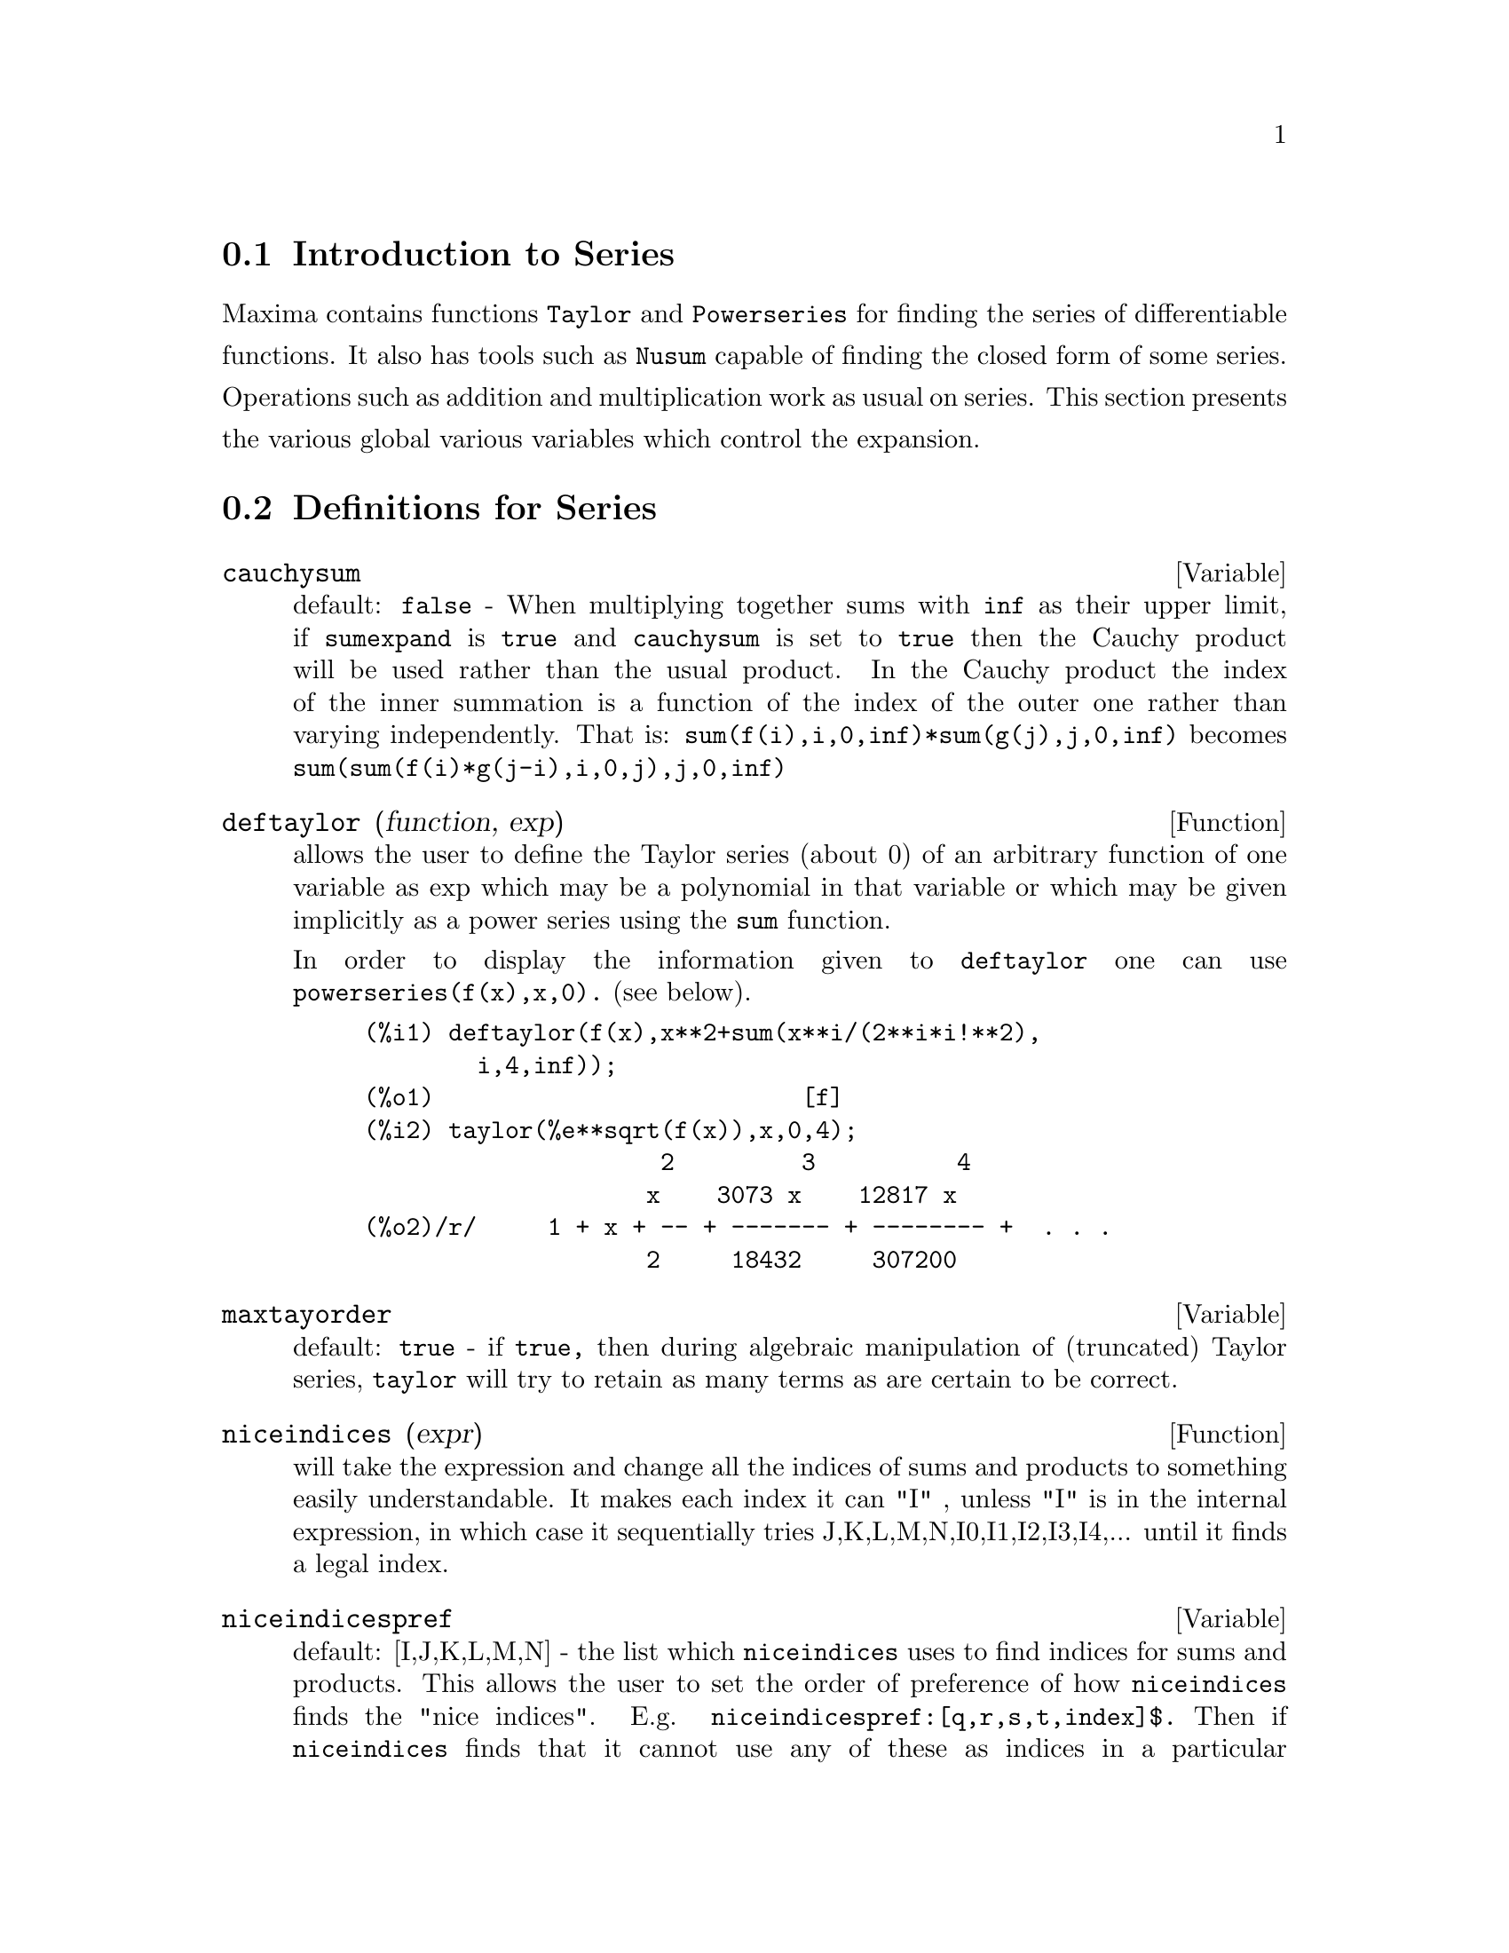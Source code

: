 @menu
* Introduction to Series::      
* Definitions for Series::      
@end menu

@node Introduction to Series, Definitions for Series, Series, Series
@section Introduction to Series
Maxima contains functions @code{Taylor} and @code{Powerseries} for finding the 
series of differentiable functions.   It also has tools such as @code{Nusum}
capable of finding the closed form of some series.   Operations such as addition and multiplication work as usual on series. This section presents the various global various variables which control the expansion.
@c end concepts Series
@node Definitions for Series,  , Introduction to Series, Series
@section Definitions for Series

@defvar cauchysum
 default: @code{false} - When multiplying together sums with @code{inf}
as their upper limit, if @code{sumexpand} is @code{true} and @code{cauchysum} is set to
@code{true} then the Cauchy product will be used rather than the usual
product.  In the Cauchy product the index of the inner summation is a
function of the index of the outer one rather than varying
independently.  That is: @code{sum(f(i),i,0,inf)*sum(g(j),j,0,inf)} becomes
@code{sum(sum(f(i)*g(j-i),i,0,j),j,0,inf)}

@end defvar

@defun deftaylor (function, exp)
allows the user to define the Taylor series
(about 0) of an arbitrary function of one variable as exp which may be
a polynomial in that variable or which may be given implicitly as a
power series using the @code{sum} function.

    In order to display the information given to @code{deftaylor} one can use
@code{powerseries(f(x),x,0).} (see below).

@example
(%i1) deftaylor(f(x),x**2+sum(x**i/(2**i*i!**2),
        i,4,inf));
(%o1)                          [f]
(%i2) taylor(%e**sqrt(f(x)),x,0,4);
                     2         3          4
                    x    3073 x    12817 x
(%o2)/r/     1 + x + -- + ------- + -------- +  . . .
                    2     18432     307200
@end example

@end defun

@defvar maxtayorder
 default: @code{true} - if @code{true,} then during algebraic
manipulation of (truncated) Taylor series, @code{taylor} will try to retain
as many terms as are certain to be correct.

@end defvar

@defun niceindices (expr)
will take the expression and change all the
indices of sums and products to something easily understandable. It
makes each index it can "I" , unless "I" is in the internal
expression, in which case it sequentially tries
J,K,L,M,N,I0,I1,I2,I3,I4,...  until it finds a legal index.

@end defun

@defvar niceindicespref
 default: [I,J,K,L,M,N] - the list which @code{niceindices}
uses to find indices for sums and products.  This allows the user to
set the order of preference of how @code{niceindices} finds the "nice
indices".  E.g.  @code{niceindicespref:[q,r,s,t,index]$.}  Then if
@code{niceindices} finds that it cannot use any of these as indices in a
particular summation, it uses the first as a base to try and tack on
numbers.  Here, if the list is exhausted, Q0, then Q1, etc, will be
tried.

@end defvar

@defun nusum (exp,var,low,high)
performs indefinite hypergeometric summation of exp with
respect to var using a decision procedure due to R.W. Gosper.  exp and
the potential answer must be expressible as products of nth powers,
factorials, binomials, and rational functions.  The terms "definite"
and "indefinite summation" are used analogously to "definite" and
"indefinite integration".  To sum indefinitely means to give a closed
form for the sum over intervals of variable length, not just e.g. 0 to
inf.  Thus, since there is no formula for the general partial sum of
the binomial series, @code{nusum} can't do it.

@code{nusum} and @code{unsum} know a little about sums and differences of finite products.
See also @code{unsum}.

Examples:

@example
(%i1) nusum (n*n!, n, 0, n);

Dependent equations eliminated:  (1)
(%o1)                     (n + 1)! - 1
(%i2) nusum (n^4*4^n/binomial(2*n,n), n, 0, n);
                     4        3       2              n
      2 (n + 1) (63 n  + 112 n  + 18 n  - 22 n + 3) 4      2
(%o2) ------------------------------------------------ - ------
                    693 binomial(2 n, n)                 3 11 7
(%i3) unsum (%, n);
                              4  n
                             n  4
(%o3)                   ----------------
                        binomial(2 n, n)
(%i4) unsum (prod (i^2, i, 1, n), n);
                    n - 1
                    /===\
                     ! !   2
(%o4)              ( ! !  i ) (n - 1) (n + 1)
                     ! !
                    i = 1
(%i5) nusum (%, n, 1, n);

Dependent equations eliminated:  (2 3)
                            n
                          /===\
                           ! !   2
(%o5)                      ! !  i  - 1
                           ! !
                          i = 1
@end example

@end defun

@defun pade (taylor-series,num-deg-bound,denom-deg-bound)
returns a list of
all rational functions which have the given taylor-series expansion
where the sum of the degrees of the numerator and the denominator is
less than or equal to the truncation level of the power series, i.e.
are "best" approximants, and which additionally satisfy the specified
degree bounds.  Its first argument must be a univariate taylor-series;
the second and third are positive integers specifying degree bounds on
the numerator and denominator.
@code{pade}'s first argument can also be a Laurent series, and the degree
bounds can be @code{inf} which causes all rational functions whose total
degree is less than or equal to the length of the power series to be
returned.  Total degree is num-degree + denom-degree.  Length of a
power series is "truncation level" + 1 - minimum(0,"order of series").

@example
(%i15) ff:taylor(1+x+x^2+x^3,x,0,3);
                                     2    3
(%o15)/t/                    1 + x + x  + x  + . . .
(%i16) pade(ff,1,1);
                                        1
(%o16)                              [- -----]
                                      x - 1
(%i1) ff:taylor(-(83787*x^10-45552*x^9-187296*x^8
                  +387072*x^7+86016*x^6-1507328*x^5
                  +1966080*x^4+4194304*x^3-25165824*x^2
                  +67108864*x-134217728)
       /134217728,x,0,10);
@c EXAMPLE FAILS HERE WITH ERROR MESSAGE: !!!
@c  CDR: 134217728 is not a LIST !!!
(%i25) pade(ff,4,4);
(%o25) []
@end example
There is no rational function of degree 4 numerator/denominator, with this
power series expansion.  You must in general have degree of the numerator and
degree of the denominator adding up to at least the degree of the power series,
in order to have enough unknown coefficients to solve.
@example
@c EXAMPLE FAILS HERE WITH ERROR MESSAGE: !!!
@c  CDR: 134217728 is not a LIST !!!
(%i26) pade(ff,5,5);
(%o26) [-(520256329*x^5-96719020632*x^4-489651410240*x^3
           -1619100813312*x^2 -2176885157888*x-2386516803584)
	/(47041365435*x^5+381702613848*x^4+1360678489152*x^3
                +2856700692480*x^2
	        +3370143559680*x+2386516803584)]
@end example

@end defun

@defvar powerdisp
 default: @code{false} - if @code{true} will cause sums to be displayed
with their terms in the reverse order.  Thus polynomials would display
as truncated power series, i.e., with the lowest power first.

@end defvar

@defun powerseries (exp, var, pt)
generates the general form of the power
series expansion for exp in the variable var about the point pt (which
may be @code{inf} for infinity).  If @code{powerseries} is unable to expand exp, the
@code{taylor} function may give the first several terms of the series.
@code{verbose} - if @code{true} will cause comments about the progress of
@code{powerseries} to be printed as the execution of it proceeds.

@example
(%i1) verbose:true$
(%i2) powerseries(log(sin(x)/x),x,0);
can't expand 
                                 log(sin(x))
so we'll try again after applying the rule:
                                        d
                                      / -- (sin(x))
                                      [ dx
                        log(sin(x)) = i ----------- dx
                                      ]   sin(x)
                                      /
in the first simplification we have returned:
                             /
                             [
                             i cot(x) dx - log(x)
                             ]
                             /
                    inf
                    ====        i1  2 i1             2 i1
                    \      (- 1)   2     bern(2 i1) x
                     >     ------------------------------
                    /                i1 (2 i1)!
                    ====
                    i1 = 1
(%o2)                -------------------------------------
                                      2
@end example

@end defun

@defvar psexpand
 default: @code{false} - if @code{true} will cause extended rational
function expressions to display fully expanded.  (@code{ratexpand} will also
cause this.)  If @code{false,} multivariate expressions will be displayed
just as in the rational function package.  If @code{psexpand:multi,} then
terms with the same total degree in the variables are grouped
together.

@end defvar

@defun revert (expression,variable)
Does reversion of Taylor Series.
"Variable" is the variable the original Taylor expansion is in.  Do
@code{load(revert)} to access this function.  Try

@example
revert2(expression,variable,hipower)
@end example

also.  @code{revert} only works on
expansions around 0.

@end defun

@defun srrat (exp)
this command has been renamed to @code{taytorat.}

@end defun

@defun taylor (exp, var, pt, pow)
expands the expression exp in a truncated
Taylor series (or Laurent series, if required) in the variable var
around the point pt.  The terms through (var-pt)**pow are generated.
If exp is of the form f(var)/g(var) and g(var) has no terms up to
degree pow then @code{taylor} will try to expand g(var) up to degree 2*pow.
If there are still no non-zero terms @code{taylor} will keep doubling the
degree of the expansion of g(var) until reaching pow*2**n where n is
the value of the variable @code{taylordepth} [3].  If @code{maxtayorder} [FALSE] is
set to @code{true,} then during algebraic manipulation of (truncated) Taylor
series, @code{taylor} will try to retain as many terms as are certain to be
correct.  Do @code{example(taylor);} for examples.

@code{taylor(exp,[var1,pt1,ord1],[var2,pt2,ord2],...)}  returns a truncated
power series in the variables vari about the points pti, truncated at
ordi.

@code{psexpand} [FALSE] if @code{true} will cause extended rational function
expressions to display fully expanded.  (@code{ratexpand} will also cause
this.) If @code{false,} multivariate expressions will be displayed just as in
the rational function package.  If @code{psexpand:multi,} then terms with the
same total degree in the variables are grouped together.

@code{taylor(exp, [var1, var2, .  . .], pt, ord)} where each of pt and ord
may be replaced by a list which will correspond to the list of
variables.  that is, the nth items on each of the lists will be
associated together.

@code{taylor(exp, [x,pt,ord,ASYMP])} will give an expansion of exp in
negative powers of (x-pt).  The highest order term will be (x-pt)^(-ord).
The @code{asymp} is a syntactic device and not to be assigned to.
See also the @code{taylor_logexpand} switch for controlling expansion.

@end defun

@defvar taylordepth
 default: [3] - If there are still no non-zero terms
@code{taylor} will keep doubling the degree of the expansion of g(var) until
reaching pow*2**n where n is the value of the variable @code{taylordepth} [3].

@end defvar

@defun taylorinfo (exp)
returns @code{false} if exp is not a Taylor series.
Otherwise, a list of lists is returned describing the particulars of
the Taylor expansion.  For example,

@example
(%i3) taylor((1-y^2)/(1-x),x,0,3,[y,a,inf]);
             2                        2
(%o3)/r/ 1 - a  - 2 a (y - a) - (y - a)
                    2                        2
            + (1 - a  - 2 a (y - a) - (y - a) ) x
         2                        2   2
 + (1 - a  - 2 a (y - a) - (y - a) ) x
                    2                        2   3
            + (1 - a  - 2 a (y - a) - (y - a) ) x
     + . . .
(%i4) taylorinfo(%o3);
(%o4)                       [[y, a, inf], [x, 0, 3]]
@end example

@end defun

@defun taylorp (exp)
a predicate function which returns @code{true} if and only if
the expression 'exp' is in Taylor series representation.

@end defun

@defvar taylor_logexpand
 default: @code{true} controls expansions of logarithms in
@code{taylor} series.  When @code{true} all log's are expanded fully so that
zero-recognition problems involving logarithmic identities do not
disturb the expansion process.  However, this scheme is not always
mathematically correct since it ignores branch information.  If
@code{taylor_logexpand} is set to @code{false,} then the only expansion of log's
that will occur is that necessary to obtain a formal power series.

@end defvar

@defvar taylor_order_coefficients
 default: @code{true} controls the ordering of
coefficients in the expression.  The default @code{true} is that
coefficients of taylor series will be ordered canonically.

@end defvar

@defun taylor_simplifier
 - A function of one argument which @code{taylor} uses to
simplify coefficients of power series.

@end defun

@defvar taylor_truncate_polynomials
 default: @code{true} When @code{false} polynomials
input to @code{taylor} are considered to have infinite precison; otherwise
(the default) they are truncated based upon the input truncation
levels.

@end defvar

@defun taytorat (exp)
converts exp from @code{taylor} form to CRE form, i.e. it is
like @code{rat(ratdisrep(exp))} although much faster.

@end defun

@defun trunc (exp)
causes exp which is in general representation to be
displayed as if its sums were truncated Taylor series.  E.g. compare
@code{exp1:x^2+x+1;} with @code{exp2:trunc(x^2+x+1);} .  Note that @code{is(exp1=exp2);}
gives @code{true.}

@end defun

@defun unsum (fun,n)
is the first backward difference fun(n) - fun(n-1).
Thus @code{unsum} in a sense is the inverse of @code{sum}.
See also @code{nusum}.

@example
(%i1) g(p):=p*4^n/binomial(2*n,n);
                                            n
                                         p 4
(%o1)                       g(p) := ----------------
                                   binomial(2 n, n)
(%i2) g(n^4);
                                     4  n
                                    n  4
(%o2)                           ----------------
                               binomial(2 n, n)
(%i3) nusum(%o2,n,0,n);
                         4        3       2              n
          2 (n + 1) (63 n  + 112 n  + 18 n  - 22 n + 3) 4      2
(%o3)      ------------------------------------------------ - ------
                        693 binomial(2 n, n)                 3 11 7
(%i4) unsum(%,n);
                                     4  n
                                    n  4
(%o4)                           ----------------
                               binomial(2 n, n)
@end example

@end defun

@defvar verbose
 default: @code{false} - if @code{true} will cause comments about the
progress of @code{powerseries} to be printed as the execution of it proceeds.

@end defvar

